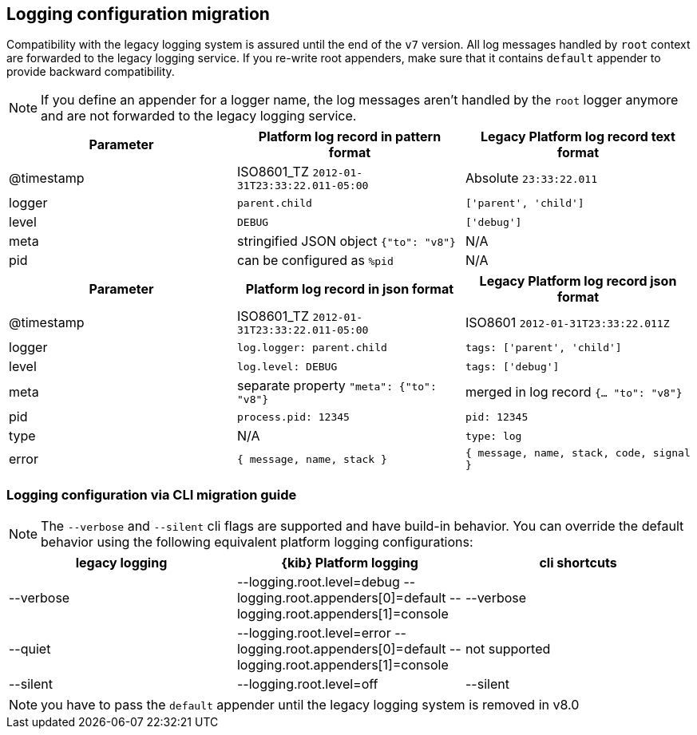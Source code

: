 [[logging-configuration-migration]]
== Logging configuration migration

Compatibility with the legacy logging system is assured until the end of the `v7` version.
All log messages handled by `root` context are forwarded to the legacy logging service. If you re-write
root appenders, make sure that it contains `default` appender to provide backward compatibility.

NOTE: If you define an appender for a logger name, the log messages aren't handled by the
`root` logger anymore and are not forwarded to the legacy logging service.

// === logging.json
// Defines the format of log output. Logs in JSON if `true`. With new logging config you can adjust
// the output format with <<logging-layouts,layouts>>.

// === logging.quiet
// Suppresses all logging output other than error messages. With new logging, config can be achieved
// with adjusting minimum required <<log-level,log level>>.

// [source,yaml]
// ----
//   loggers:
//     - name: plugins.myPlugin
//       appenders: [console]
//       level: error
// # or for all output
// logging.root.level: error
// ----

// === logging.silent:
// Suppresses all logging output.
// [source,yaml]
// ----
// logging.root.level: off
// ----

// === logging.verbose:
// Logs all events
// [source,yaml]
// ----
// logging.root.level: all
// ----

// === logging.timezone
// NOTE: Mentioned
// Set to the canonical timezone id to log events using that timezone. New logging config allows
// to <<date-format,specify timezone>> for `layout: pattern`. Defaults to host timezone when not specified.

// [source,yaml]
// ----
// logging:
//   appenders:
//     custom-console:
//       type: console
//       layout:
//         type: pattern
//         highlight: true
//         pattern: "[%level] [%date{ISO8601_TZ}{America/Los_Angeles}][%logger] %message"
// ----

// === logging.events
// Define a custom logger for a specific logger name.

// **`logging.events.ops`** outputs sample system and process information at a regular interval.
// With the new logging config, these are provided by a dedicated <<logger-hierarchy,context name>>,
// and you can enable them by adjusting the minimum required <<log-level,log level>> to `debug`:
// [source,yaml]
// ----
//   loggers:
//     - name: metrics.ops
//       appenders: [console]
//       level: debug
// ----

// **`logging.events.request` and `logging.events.response`** provide logs for each request handled
// by the http service. With the new logging config, these are provided by a dedicated <<logger-hierarchy,context name>>,
// and you can enable them by adjusting the minimum required <<log-level,log level>> to `debug`:
// [source,yaml]
// ----
//   loggers:
//     - name: http.server.response
//       appenders: [console]
//       level: debug
// ----

[[logging-pattern-format-old-and-new-example]]
[options="header"]
|===

| Parameter | Platform log record in **pattern** format | Legacy Platform log record **text** format

| @timestamp | ISO8601_TZ `2012-01-31T23:33:22.011-05:00` | Absolute `23:33:22.011`

| logger | `parent.child` | `['parent', 'child']`

| level | `DEBUG` | `['debug']`

| meta | stringified JSON object `{"to": "v8"}`| N/A

| pid | can be configured as `%pid` | N/A

|===

[[logging-json-format-old-and-new-example]]
[options="header"]
|===

| Parameter | Platform log record in **json** format | Legacy Platform log record **json** format

| @timestamp | ISO8601_TZ `2012-01-31T23:33:22.011-05:00` | ISO8601 `2012-01-31T23:33:22.011Z`

| logger | `log.logger: parent.child` | `tags: ['parent', 'child']`

| level | `log.level: DEBUG` | `tags: ['debug']`

| meta | separate property `"meta": {"to": "v8"}` | merged in log record  `{... "to": "v8"}`

| pid | `process.pid: 12345` | `pid: 12345`

| type | N/A | `type: log`

| error | `{ message, name, stack }` | `{ message, name, stack, code, signal }`

|===

[[logging-cli-migration]]
=== Logging configuration via CLI migration guide

NOTE: The `--verbose` and `--silent` cli flags are supported and have build-in behavior. You can override the default behavior using the following equivalent platform logging configurations:
[options="header"]
|===

| legacy logging | {kib} Platform logging | cli shortcuts

|--verbose| --logging.root.level=debug --logging.root.appenders[0]=default --logging.root.appenders[1]=console | --verbose

|--quiet| --logging.root.level=error --logging.root.appenders[0]=default --logging.root.appenders[1]=console | not supported

|--silent| --logging.root.level=off | --silent
|===

NOTE: you have to pass the `default` appender until the legacy logging system is removed in v8.0
